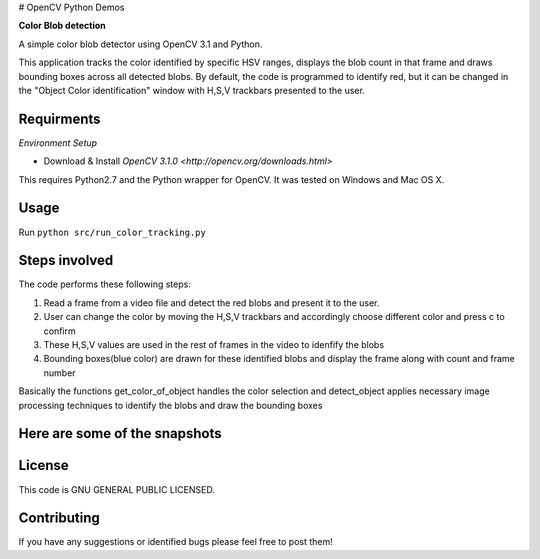 # OpenCV Python Demos

**Color Blob detection**

A simple color blob detector using OpenCV 3.1 and Python.

This application tracks the color identified by specific HSV ranges, displays the blob count in that frame and draws bounding boxes across all detected blobs. By default, the code is programmed to identify red, but it can be changed in the "Object Color identification" window with H,S,V trackbars presented to the user.


Requirments
-----------
*Environment Setup*

* Download & Install `OpenCV 3.1.0 <http://opencv.org/downloads.html>` 

This requires Python2.7 and the Python wrapper for OpenCV.
It was tested on Windows and Mac OS X.

Usage
-----
Run ``python src/run_color_tracking.py``


Steps involved
--------------
The code performs these following steps:

1. Read a frame from a video file and detect the red blobs and present it to the user.
2. User can change the color by moving the H,S,V trackbars and accordingly choose different color and press c to confirm
3. These H,S,V values are used in the rest of frames in the video to idenfify the blobs 
4. Bounding boxes(blue color) are drawn for these identified blobs and display the frame along with count and frame number

Basically the functions get_color_of_object handles the color selection and detect_object applies necessary image processing techniques to identify the blobs and draw the bounding boxes


Here are some of the snapshots
-------------------------------

.. image:: Images/color_identifier.PNG

.. image:: Images/color_tracking_in_game.PNG

License
-------

This code is GNU GENERAL PUBLIC LICENSED.


Contributing
------------

If you have any suggestions or identified bugs please feel free to post them! 



